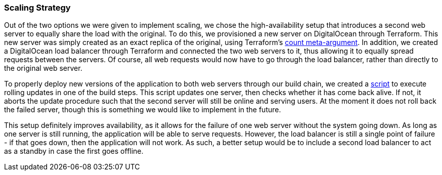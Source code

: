 === Scaling Strategy

Out of the two options we were given to implement scaling, we chose the high-availability setup that introduces a second web server to equally share the load with the original. To do this, we provisioned a new server on DigitalOcean through Terraform. This new server was simply created as an exact replica of the original, using Terraform's https://www.terraform.io/language/meta-arguments/count[count meta-argument]. In addition, we created a DigitalOcean load balancer through Terraform and connected the two web servers to it, thus allowing it to equally spread requests between the servers. Of course, all web requests would now have to go through the load balancer, rather than directly to the original web server.

To properly deploy new versions of the application to both web servers through our build chain, we created a https://github.com/Herover/itu-devops-h/blob/main/terraform/files/deploy.sh[script] to execute rolling updates in one of the build steps. This script updates one server, then checks whether it has come back alive. If not, it aborts the update procedure such that the second server will still be online and serving users. At the moment it does not roll back the failed server, though this is something we would like to implement in the future.

This setup definitely improves availability, as it allows for the failure of one web server without the system going down. As long as one server is still running, the application will be able to serve requests. However, the load balancer is still a single point of failure - if that goes down, then the application will not work. As such, a better setup would be to include a second load balancer to act as a standby in case the first goes offline.
